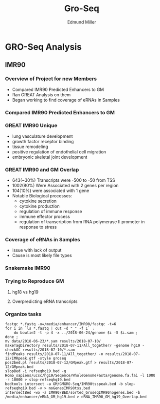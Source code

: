 #+TITLE: Gro-Seq
#+AUTHOR: Edmund Miller
#+OPTIONS: num:nil
#+OPTIONS: toc:nil
#+OPTIONS: reveal_title_slide:nil
#+REVEAL_THEME: white
#+REVEAL_ROOT: https://cdn.jsdelivr.net/npm/reveal.js
#+REVEAL_HLEVEL: 2
* GRO-Seq Analysis
** IMR90
*** Overview of Project for new Members
- Compared IMR90 Predicted Enhancers to GM
- Ran GREAT Analysis on them
- Began working to find coverage of eRNAs in Samples
*** Compared IMR90 Predicted Enhancers to GM
*** 
:PROPERTIES:
:reveal_background: img/Venn.png
:reveal_background_size: 800px
:reveal_background_trans: slide
:END:
*** GREAT IMR90 Unique
      - lung vasculature development
      - growth factor receptor binding
      - tissue remodeling
      - positive regulation of endothelial cell migration
      - embryonic skeletal joint development
*** GREAT IMR90 and GM Overlap
      - 643(~30%) Transcripts were -500 to -50 from TSS
      - 1002(80%) Were Associated with 2 genes per region
      - 104(10%) were associated with 1 gene
      - Notable Biological processes:
        - cytokine secretion
        - cytokine production
        - regulation of immune response
        - immune effector process
        - regulation of transcription from RNA polymerase II promoter in response to stress
*** Coverage of eRNAs in Samples
- Issue with lack of output
- Cause is most likely file types
*** Snakemake IMR90
*** 
:PROPERTIES:
:reveal_background: img/dag.png
:reveal_background_size: 400px
:reveal_background_trans: slide
:END:
*** Trying to Reproduce GM
**** hg18 vs hg19
**** Overpredicting eRNA transcripts
*** Organize tasks
#+BEGIN_SRC shell
fastqc *.fastq -o=/media/enhancer/IMR90/fastqc -t=6
for i in `ls *.fastq | cut -d "_" -f 1` ;
    do bowtie2 -t -p 4 -x ../2018-06-24/genome $i -S $i.sam ;
done ;
mv data/2018-06-23/*.sam results/2018-07-10/
makeTagDirectory results/2018-07-11/All_together/ -genome hg19 -checkGC results/2018-07-10/*.sam
findPeaks results/2018-07-11/All_together/ -o results/2018-07-12/IMRpeak.gtf -style groseq
pos2bed.pl results/2018-07-12/GMpeak.gtf > results/2018-07-12/GMpeak.bed
slopBed -i refseqhg19.bed -g Homo_sapiens/ucsc/hg19/Seqence/WholeGenomeFasta/genome.fa.fai -l 1000 -r 10000 > slop-refseqhq19.bed
bedtools intersect -a GM/GMGRO-Seq/IMR90tsspeak.bed -b slop-refseqhg19.bed -v > noGenesIMR90tss.bed
intersectBed -wo -a IMR90/BED/sorted_GroseqIMR90nogenes.bed -b /media/enhancer/eRNA_GM_hg19.bed > eRNA_IMR90_GM_hg19_Overlap.bed
#+END_SRC
*** 
:PROPERTIES:
:reveal_background: img/kanban.png
:reveal_background_size: 1400px
:reveal_background_trans: slide
:END:
